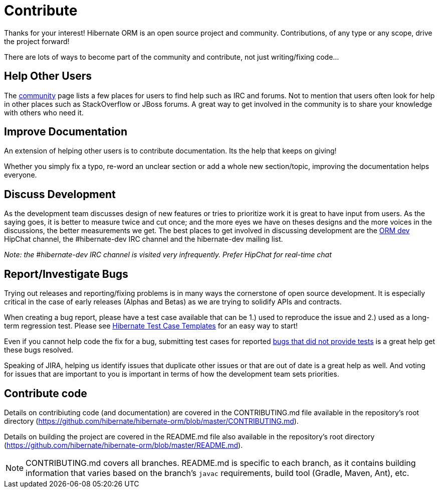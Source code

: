 = Contribute
:awestruct-layout: project-standard
:awestruct-project: orm

Thanks for your interest! Hibernate ORM is an open source project and community.  Contributions, of any type or any 
scope, drive the project forward!  

There are lots of ways to become part of the community and contribute, not just writing/fixing code...


== Help Other Users

The link:/community/[community] page lists a few places for users to find help such as IRC and forums.  Not to mention
that users often look for help in other places such as StackOverflow or JBoss forums.  A great way to get involved in the
community is to share your knowledge with others who need it.


== Improve Documentation

An extension of helping other users is to contribute documentation.  Its the help that keeps on giving!  

Whether you simply fix a typo, re-word an unclear section or add a whole new section/topic, improving the documentation
helps everyone.


== Discuss Development

As the development team discusses design of new features or tries to prioritize work it is great to have input from 
users.  As the saying goes, it is better to measure twice and cut once; and the more eyes we have on theses designs 
and the more voices in the discussions, the better measurements we get.  The best places to get involved in 
discussing development are the https://hibernate.hipchat.com/chat/room/1238636[ORM dev] HipChat channel, the #hibernate-dev IRC channel and the hibernate-dev mailing list.  

_Note: the #hibernate-dev IRC channel is visited very infrequently.  Prefer HipChat for real-time chat_


== Report/Investigate Bugs

Trying out releases and reporting/fixing problems is in many ways the cornerstone of open source development.  It is 
especially critical in the case of early releases (Alphas and Betas) as we are trying to solidify APIs and contracts.

When creating a bug report, please have a test case available that can be 1.) used to reproduce the issue and 2.)
used as a long-term regression test.
Please see https://github.com/hibernate/hibernate-test-case-templates[Hibernate Test Case Templates] for an easy
way to start!

Even if you cannot help code the fix for a bug, submitting test cases for reported 
https://hibernate.atlassian.net/issues/?jql=project%20%3D%20HHH%20AND%20status%20%3D%20%22Awaiting%20Test%20Case%22[bugs that did not provide tests] 
is a great help get these bugs resolved.

Speaking of JIRA, helping us identify issues that duplicate other issues or that are out of date is a great help as well.  And voting
for issues that are important to you is important in terms of how the development team sets priorities.


== Contribute code

Details on contribiuting code (and documentation) are covered in the CONTRIBUTING.md file available in the repository's root directory (https://github.com/hibernate/hibernate-orm/blob/master/CONTRIBUTING.md).

Details on building the project are covered in the README.md file also available in the repository's root directory (https://github.com/hibernate/hibernate-orm/blob/master/README.md).

[NOTE]
====
CONTRIBUTING.md covers all branches.  README.md is specific to each branch, as it contains building information that varies based on the branch's `javac` requirements, build tool (Gradle, Maven, Ant), etc.
====
